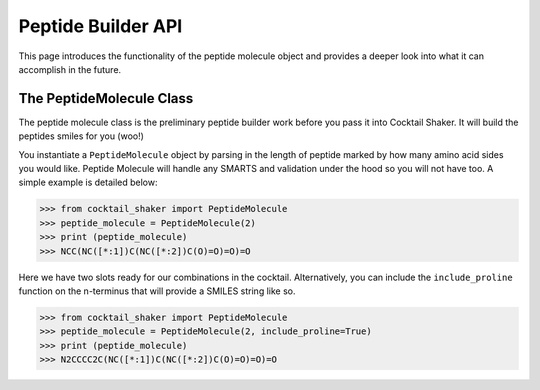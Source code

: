 .. _peptidebuilder:

Peptide Builder API
===================

This page introduces the functionality of the peptide molecule object and provides a deeper look into what it can accomplish in the future.


The PeptideMolecule Class
-------------------------

The peptide molecule class is the preliminary peptide builder work before you pass it into Cocktail Shaker. It will build
the peptides smiles for you (woo!)

You instantiate a ``PeptideMolecule`` object by parsing in the length of peptide marked by how many amino acid sides you
would like. Peptide Molecule will handle any SMARTS and validation under the hood so you will not have too. A simple example
is detailed below:

>>> from cocktail_shaker import PeptideMolecule
>>> peptide_molecule = PeptideMolecule(2)
>>> print (peptide_molecule)
>>> NCC(NC([*:1])C(NC([*:2])C(O)=O)=O)=O

Here we have two slots ready for our combinations in the cocktail. Alternatively, you can include the ``include_proline``
function on the n-terminus that will provide a SMILES string like so.

>>> from cocktail_shaker import PeptideMolecule
>>> peptide_molecule = PeptideMolecule(2, include_proline=True)
>>> print (peptide_molecule)
>>> N2CCCC2C(NC([*:1])C(NC([*:2])C(O)=O)=O)=O

.. attribute:: length_of_peptide

  Length of the peptide the user would like generated

.. attribute:: include_proline (optional)

  Whether the user would like to include proline on the N-Terminus. Defaults to False.

